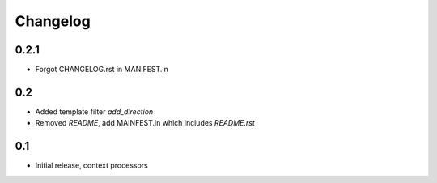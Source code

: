 Changelog
=========

0.2.1
-----

* Forgot CHANGELOG.rst in MANIFEST.in

0.2
---

* Added template filter `add_direction`
* Removed `README`, add MAINFEST.in which includes `README.rst`

0.1
---

* Initial release, context processors
